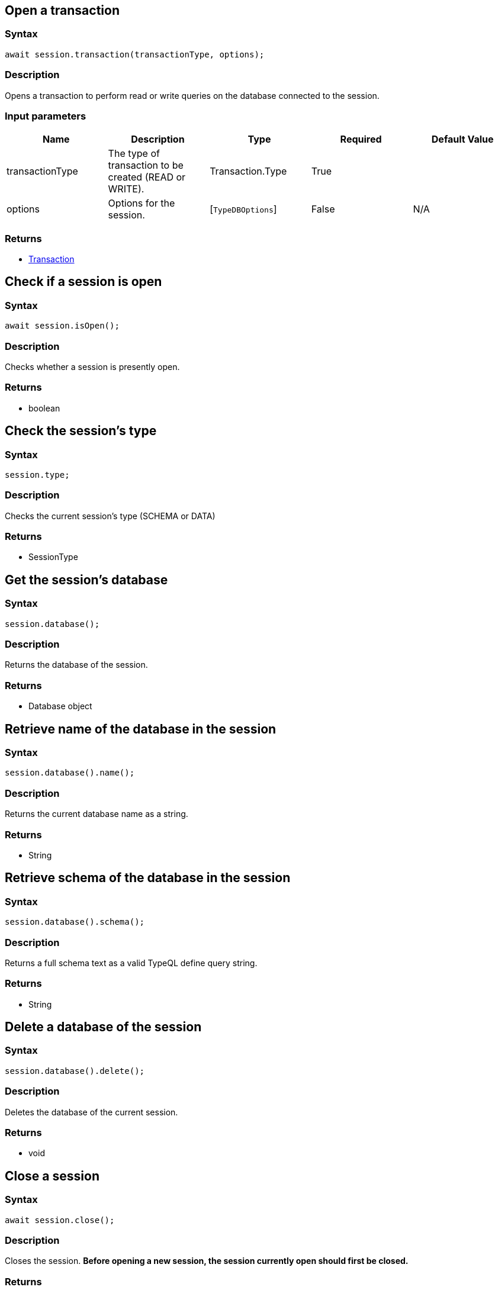 [#_create_transaction]
== Open a transaction

=== Syntax

[source,javascript]
----
await session.transaction(transactionType, options);
----

=== Description

Opens a transaction to perform read or write queries on the database connected to the session.

=== Input parameters

[options="header"]
|===
|Name |Description |Type |Required |Default Value
| transactionType | The type of transaction to be created (READ or WRITE). | Transaction.Type | True |  
| options | Options for the session. | [`TypeDBOptions`]  | False | N/A
|===

=== Returns

* xref:clients::node-js/node-js-api-ref.adoc#_transaction_methods[Transaction]

== Check if a session is open

=== Syntax

[source,javascript]
----
await session.isOpen();
----

=== Description

Checks whether a session is presently open.

=== Returns

* boolean

== Check the session's type

=== Syntax

[source,javascript]
----
session.type;
----

=== Description

Checks the current session's type (SCHEMA or DATA)

=== Returns

* SessionType

== Get the session's database

=== Syntax

[source,javascript]
----
session.database();
----

=== Description

Returns the database of the session.

=== Returns

* Database object

== Retrieve name of the database in the session

=== Syntax

[source,java]
----
session.database().name();
----

=== Description

Returns the current database name as a string.

=== Returns

* String

== Retrieve schema of the database in the session

=== Syntax

[source,java]
----
session.database().schema();
----

=== Description

Returns a full schema text as a valid TypeQL define query string.

=== Returns

* String

== Delete a database of the session

=== Syntax

[source,java]
----
session.database().delete();
----

=== Description

Deletes the database of the current session.

=== Returns

* void

== Close a session

=== Syntax

[source,javascript]
----
await session.close();
----

=== Description

Closes the session.
**Before opening a new session, the session currently open should first be closed.**

=== Returns

* void

